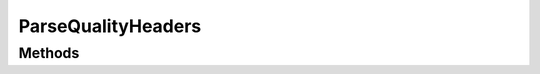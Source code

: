 .. rst-class:: phpdoctorst

.. role:: php(code)
	:language: php


ParseQualityHeaders
===================


.. php:namespace:: AeonDigital\Http\Traits

.. php:trait:: ParseQualityHeaders


	.. rst-class:: phpdoc-description
	
		| Fornece métodos relacionados a verificação qualitativa dos ``headers`` que utilizam indicativos
		| de qualificação.
		
	

Methods
-------

.. rst-class:: public

	.. php:method:: public parseArrayOfQualityHeaders( $headers)
	
		.. rst-class:: phpdoc-description
		
			| Trata os valores de ``headers`` marcados com parametros **quality** que identificam a
			| preferência de algum tipo de conteúdo ou comportamento sobre outro.
			
			| Retorna um ``array`` ordenado dos dados encontrados em ordem de preferência.
			| Valores em igual nível de preferência serão retornados alfabeticamente.
			| 
			| \`\`\` php
			|      $headers = [
			|          &#34;text/html&#34;,
			|          &#34;application/xhtml+xml&#34;,
			|          &#34;application/xml;q=0.9&#34;,
			|          &#34;* /*;q=0.8&#34;
			|      ];
			| 
			|      $return = [
			|          // string   &#34;value&#34;     Valor real.
			|          // float    &#34;quality&#34;   Nível da &#34;qualidade&#34; atribuido.
			|          [&#34;value&#34; => &#34;text/html&#34;, &#34;quality&#34; => 1],
			|          [&#34;value&#34; => &#34;application/xhtml+xml&#34;, &#34;quality&#34; => 1],
			|          [&#34;value&#34; => &#34;application/xml&#34;, &#34;quality&#34; => 0.9],
			|          [&#34;value&#34; => &#34;* /*&#34;, &#34;quality&#34; => 0.8]
			|      ];
			| \`\`\`
			
		
		
		:Parameters:
			- ‹ ?array › **$headers** |br|
			  Valores do header em formato de ``array``.

		
		:Returns: ‹ ?array ›|br|
			  O objeto de retorno é um **array de arrays associativos** conforme
			  exemplificado acima.
		
	
	

.. rst-class:: public

	.. php:method:: public parseRawLineOfQualityHeaders( $headers)
	
		.. rst-class:: phpdoc-description
		
			| Trata os valores brutos de ``headers`` marcados com parametros **quality** que identificam a
			| preferência de algum tipo de conteúdo ou comportamento sobre outro.
			
			| Retorna um ``array`` ordenado dos dados encontrados em ordem de preferência.
			| Valores em igual nível de preferência serão retornados alfabeticamente.
			| 
			| \`\`\` php
			|      $headers = &#34;text/html,application/xhtml+xml,application/xml;q=0.9,* /*;q=0.8&#34;;
			| 
			|      $return = [
			|          // string   &#34;value&#34;     Valor real.
			|          // float    &#34;quality&#34;   Nível da &#34;qualidade&#34; atribuido.
			|          [&#34;value&#34; => &#34;text/html&#34;, &#34;quality&#34; => 1],
			|          [&#34;value&#34; => &#34;application/xhtml+xml&#34;, &#34;quality&#34; => 1],
			|          [&#34;value&#34; => &#34;application/xml&#34;, &#34;quality&#34; => 0.9],
			|          [&#34;value&#34; => &#34;* /*&#34;, &#34;quality&#34; => 0.8]
			|      ];
			| \`\`\`
			
		
		
		:Parameters:
			- ‹ ?string › **$headers** |br|
			  Versão bruta do ``header``.

		
		:Returns: ‹ ?array ›|br|
			  O objeto de retorno é um **array de arrays associativos** conforme
			  exemplificado acima.
		
	
	

.. rst-class:: public

	.. php:method:: public parseArrayOfHeaderAcceptLanguage( $headers)
	
		.. rst-class:: phpdoc-description
		
			| Trata o valor bruto de um header ``AcceptLanguage`` e retorna um ``array``.
			
			| Retornará um ``array`` associativo contendo 2 chaves, **locales** e **languages** sendo
			| cada uma um ``array`` trazendo aquela informação em ordem de prioridade.
			| 
			| Os valores serão retornados todos em ``lowercase``.
			| 
			| \`\`\` php
			|      $headers = [
			|          &#34;pt-BR&#34;,
			|          &#34;pt;q=0.8&#34;,
			|          &#34;en-US;q=0.5&#34;,
			|          &#34;en;q=0.3&#34;
			|      ];
			| 
			|      $return = [
			|          // string[]   &#34;locales&#34;       Coleção de locales aceitos.
			|          // string[]   &#34;languages&#34;     Coleção de linguagens aceitas.
			|          &#34;locales&#34; => [&#34;pt-br&#34;, &#34;en-us&#34;],
			|          &#34;languages&#34; => [&#34;pt&#34;, &#34;en&#34;],
			|      ];
			| \`\`\`
			
		
		
		:Parameters:
			- ‹ ?array › **$headers** |br|
			  Valores do ``header`` em formato de ``array``.

		
		:Returns: ‹ ?array ›|br|
			  
		
	
	

.. rst-class:: public

	.. php:method:: public parseRawLineOfHeaderAcceptLanguage( $headers)
	
		.. rst-class:: phpdoc-description
		
			| Trata o valor bruto de um ``header AcceptLanguage`` e retorna um ``array``.
			
			| Retornará um ``Array Associativo`` contendo 2 chaves, **locales** e **languages** sendo
			| cada uma um ``array`` trazendo aquela informação em ordem de prioridade.
			| 
			| Os valores serão retornados todos em ``lowercase``.
			| 
			| \`\`\` php
			|      $headers = &#34;pt-BR,pt;q=0.8,en-US;q=0.5,en;q=0.3&#34;;
			| 
			|      $return = [
			|          // string[]   &#34;locales&#34;       Coleção de locales aceitos.
			|          // string[]   &#34;languages&#34;     Coleção de linguagens aceitas.
			|          &#34;locales&#34; => [&#34;pt-br&#34;, &#34;en-us&#34;],
			|          &#34;languages&#34; => [&#34;pt&#34;, &#34;en&#34;],
			|      ];
			| \`\`\`
			
		
		
		:Parameters:
			- ‹ ?string › **$headers** |br|
			  Versão bruta do ``header``.

		
		:Returns: ‹ ?array ›|br|
			  
		
	
	

